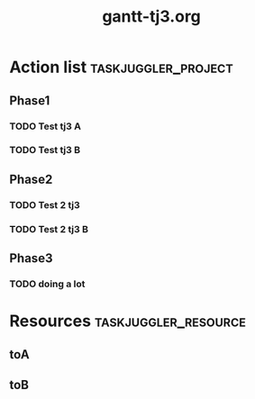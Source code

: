 #+TITLE:     gantt-tj3.org
* Action list                                          :taskjuggler_project:

** Phase1 

*** TODO  Test tj3 A 
    :PROPERTIES:
    :task_id:   test-tj3-a 
    :Effort:    1w 
    :allocate:  toA 
    :END:

*** TODO  Test tj3 B 
    :PROPERTIES:
    :task_id:   test-tj3-b 
    :Effort:    1w 
    :allocate:  toB 
    :END:

** Phase2 

*** TODO  Test 2 tj3 
    :PROPERTIES:
    :task_id:   test-2-tj3 
    :Effort:    2w 
    :allocate:  toA 
    :END:

*** TODO  Test 2 tj3 B 
    :PROPERTIES:
    :task_id:   test-2-tj3-b 
    :Effort:    2w 
    :allocate:  toB 
    :END:

** Phase3 

*** TODO  doing a lot 
    :PROPERTIES:
    :task_id:   doing-a-lot 
    :Effort:    1d 
    :allocate:  toC 
    :END:

* Resources                                            :taskjuggler_resource:

**  toA 
    :PROPERTIES:
    :resource_id:  toA 
    :END:

**  toB 
    :PROPERTIES:
    :resource_id:  toB 
    :END:
# Local Variables:
# org-export-taskjuggler-target-version: 3.0
# org-export-taskjuggler-default-reports: ("include \"gantexport.tji\"")
# End: